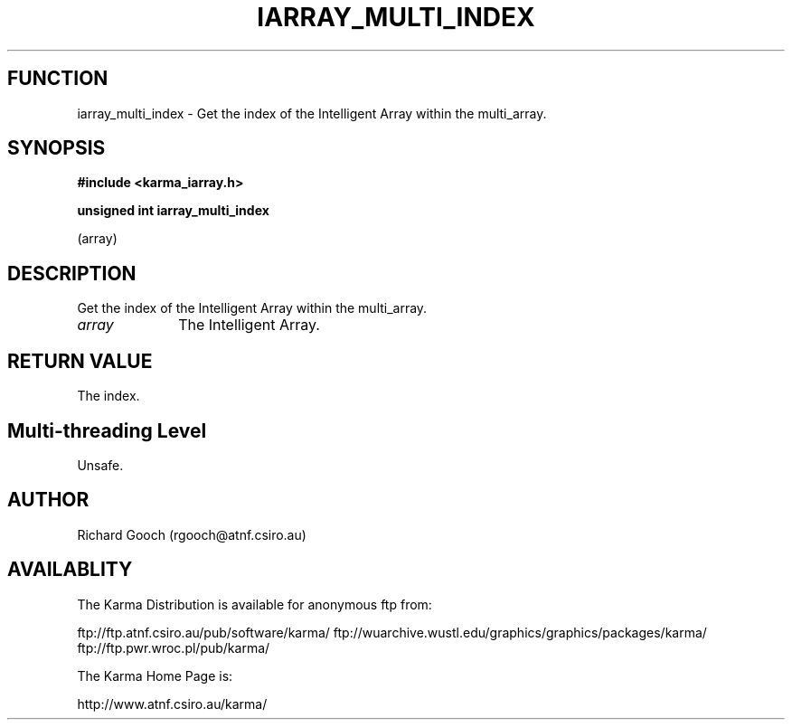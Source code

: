 .TH IARRAY_MULTI_INDEX 3 "14 Aug 2006" "Karma Distribution"
.SH FUNCTION
iarray_multi_index \- Get the index of the Intelligent Array within the multi_array.
.SH SYNOPSIS
.B #include <karma_iarray.h>
.sp
.B unsigned int iarray_multi_index
.sp
(array)
.SH DESCRIPTION
Get the index of the Intelligent Array within the multi_array.
.IP \fIarray\fP 1i
The Intelligent Array.
.SH RETURN VALUE
The index.
.SH Multi-threading Level
Unsafe.
.SH AUTHOR
Richard Gooch (rgooch@atnf.csiro.au)
.SH AVAILABLITY
The Karma Distribution is available for anonymous ftp from:

ftp://ftp.atnf.csiro.au/pub/software/karma/
ftp://wuarchive.wustl.edu/graphics/graphics/packages/karma/
ftp://ftp.pwr.wroc.pl/pub/karma/

The Karma Home Page is:

http://www.atnf.csiro.au/karma/

